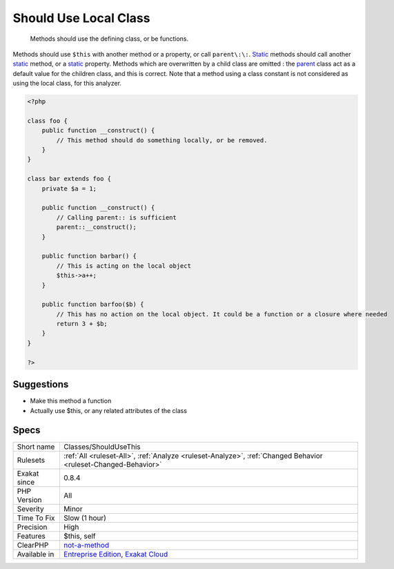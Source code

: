 .. _classes-shouldusethis:

.. _should-use-local-class:

Should Use Local Class
++++++++++++++++++++++

  Methods should use the defining class, or be functions.

Methods should use ``$this`` with another method or a property, or call ``parent\:\:``. `Static <https://www.php.net/manual/en/language.oop5.static.php>`_ methods should call another `static <https://www.php.net/manual/en/language.oop5.static.php>`_ method, or a `static <https://www.php.net/manual/en/language.oop5.static.php>`_ property. 
Methods which are overwritten by a child class are omitted : the `parent <https://www.php.net/manual/en/language.oop5.paamayim-nekudotayim.php>`_ class act as a default value for the children class, and this is correct.
Note that a method using a class constant is not considered as using the local class, for this analyzer.

.. code-block:: php
   
   <?php
   
   class foo {
       public function __construct() {
           // This method should do something locally, or be removed.
       }
   }
   
   class bar extends foo {
       private $a = 1;
       
       public function __construct() {
           // Calling parent:: is sufficient
           parent::__construct();
       }
   
       public function barbar() {
           // This is acting on the local object
           $this->a++;
       }
   
       public function barfoo($b) {
           // This has no action on the local object. It could be a function or a closure where needed
           return 3 + $b;
       }
   }
   
   ?>

Suggestions
___________

* Make this method a function
* Actually use $this, or any related attributes of the class




Specs
_____

+--------------+-------------------------------------------------------------------------------------------------------------------------+
| Short name   | Classes/ShouldUseThis                                                                                                   |
+--------------+-------------------------------------------------------------------------------------------------------------------------+
| Rulesets     | :ref:`All <ruleset-All>`, :ref:`Analyze <ruleset-Analyze>`, :ref:`Changed Behavior <ruleset-Changed-Behavior>`          |
+--------------+-------------------------------------------------------------------------------------------------------------------------+
| Exakat since | 0.8.4                                                                                                                   |
+--------------+-------------------------------------------------------------------------------------------------------------------------+
| PHP Version  | All                                                                                                                     |
+--------------+-------------------------------------------------------------------------------------------------------------------------+
| Severity     | Minor                                                                                                                   |
+--------------+-------------------------------------------------------------------------------------------------------------------------+
| Time To Fix  | Slow (1 hour)                                                                                                           |
+--------------+-------------------------------------------------------------------------------------------------------------------------+
| Precision    | High                                                                                                                    |
+--------------+-------------------------------------------------------------------------------------------------------------------------+
| Features     | $this, self                                                                                                             |
+--------------+-------------------------------------------------------------------------------------------------------------------------+
| ClearPHP     | `not-a-method <https://github.com/dseguy/clearPHP/tree/master/rules/not-a-method.md>`__                                 |
+--------------+-------------------------------------------------------------------------------------------------------------------------+
| Available in | `Entreprise Edition <https://www.exakat.io/entreprise-edition>`_, `Exakat Cloud <https://www.exakat.io/exakat-cloud/>`_ |
+--------------+-------------------------------------------------------------------------------------------------------------------------+



